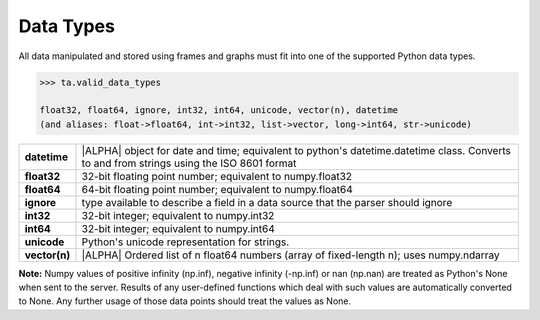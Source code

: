.. index::
    pair: data; type

.. _api_datatypes:

Data Types
==========

All data manipulated and stored using frames and graphs must fit into one of
the supported Python data types.

.. code::

    >>> ta.valid_data_types

    float32, float64, ignore, int32, int64, unicode, vector(n), datetime
    (and aliases: float->float64, int->int32, list->vector, long->int64, str->unicode)


==============  =========================================================================================
**datetime**    |ALPHA| object for date and time; equivalent to python's datetime.datetime class.
                Converts to and from strings using the ISO 8601 format

**float32**     32-bit floating point number; equivalent to numpy.float32

**float64**     64-bit floating point number; equivalent to numpy.float64

**ignore**      type available to describe a field in a data source that the
                parser should ignore

**int32**       32-bit integer; equivalent to numpy.int32

**int64**       32-bit integer; equivalent to numpy.int64

**unicode**     Python's unicode representation for strings.

**vector(n)**   |ALPHA|  Ordered list of n float64 numbers (array of fixed-length n); uses numpy.ndarray
==============  =========================================================================================


**Note:**  Numpy values of positive infinity (np.inf), negative infinity
(-np.inf) or nan (np.nan) are treated as Python's None when sent to the server.
Results of any user-defined functions which deal with such values are
automatically converted to None.
Any further usage of those data points should treat the values as None.


.. only:: latex

    API Maturity Tags

        Functions in the API may be at different levels of software maturity.
        Where a function is not mature, the documentation will note it with one
        of the following tags.  The absence of a tag means the function is
        standardized and fully tested.

        |ALPHA|

        |BETA|

        |DEPRECATED|
